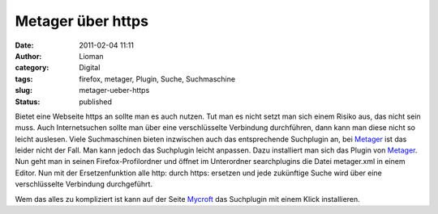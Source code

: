 Metager über https
##################
:date: 2011-02-04 11:11
:author: Lioman
:category: Digital
:tags: firefox, metager, Plugin, Suche, Suchmaschine
:slug: metager-ueber-https
:status: published

Bietet eine Webseite https an sollte man es auch nutzen. Tut man es
nicht setzt man sich einem Risiko aus, das nicht sein muss. Auch
Internetsuchen sollte man über eine verschlüsselte Verbindung
durchführen, dann kann man diese nicht so leicht auslesen. Viele
Suchmaschinen bieten inzwischen auch das entsprechende Suchplugin an,
bei `Metager <http://metager.de>`__ ist das leider nicht der Fall. Man
kann jedoch das Suchplugin leicht anpassen. Dazu installiert man sich
das Plugin von
`Metager <http://www.metager.de/install_metager_plugin.html>`__. Nun
geht man in seinen Firefox-Profilordner und öffnet im Unterordner
searchplugins die Datei metager.xml in einem Editor. Nun mit der
Ersetzenfunktion alle http: durch https: ersetzen und jede zukünftige
Suche wird über eine verschlüsselte Verbindung durchgeführt.

Wem das alles zu kompliziert ist kann auf der Seite
`Mycroft <http://mycroft.mozdev.org/search-engines.html?name=MetaGer(https)&opensearch=yes>`__
das Suchplugin mit einem Klick installieren.
